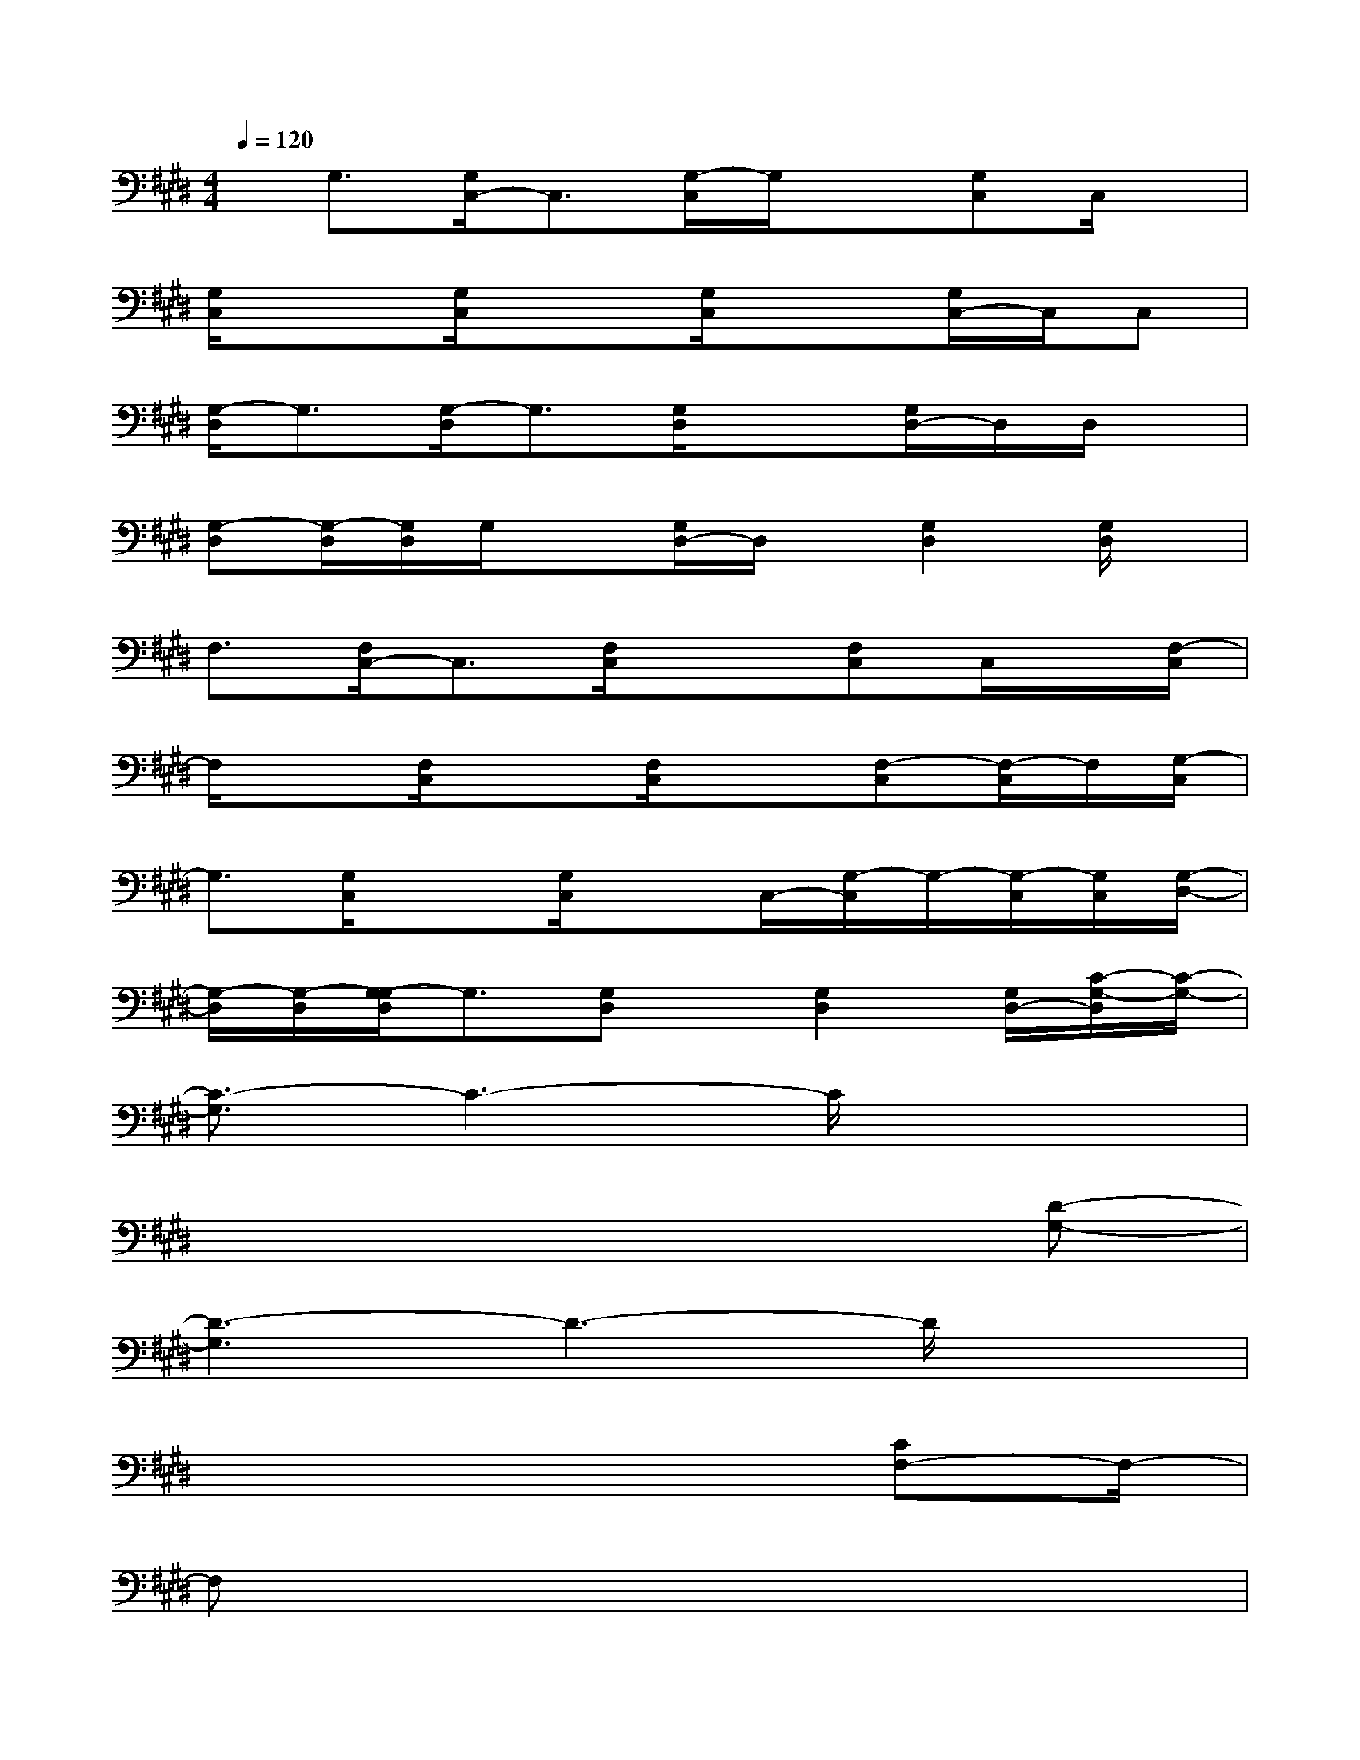 X:1
T:
M:4/4
L:1/8
Q:1/4=120
K:E%4sharps
V:1
x/2G,3/2[G,/2C,/2-]C,3/2[G,/2-C,/2]G,/2x[G,C,]C,/2x/2|
[G,/2C,/2]x3/2[G,/2C,/2]x3/2[G,/2C,/2]x3/2[G,/2C,/2-]C,/2C,|
[G,/2-D,/2]G,3/2[G,/2-D,/2]G,3/2[G,/2D,/2]x3/2[G,/2D,/2-]D,/2D,/2x/2|
[G,-D,][G,/2-D,/2][G,/2D,/2]G,/2x[G,/2D,/2-]D,/2x/2[G,2D,2][G,/2D,/2]x/2|
F,3/2[F,/2C,/2-]C,3/2[F,/2C,/2]x3/2[F,C,]C,/2x/2[F,/2-C,/2]|
F,/2x[F,/2C,/2]x3/2[F,/2C,/2]x3/2[F,-C,][F,/2-C,/2]F,/2[G,/2-C,/2]|
G,3/2[G,/2C,/2]x3/2[G,/2C,/2]xC,/2-[G,/2-C,/2]G,/2-[G,/2-C,/2][G,/2C,/2][G,/2-D,/2-]|
[G,/2-D,/2][G,/2-D,/2][G,/2-G,/2D,/2]G,3/2[G,D,]x/2[G,2D,2][G,/2D,/2-][C/2-G,/2-D,/2][C/2-G,/2-]|
[C3/2-G,3/2]C3-C/2x3|
x6x[D-G,-]|
[D3-G,3]D3-D/2x3/2|
x6x/2[CF,-]F,/2-|
F,x6x|
x6x/2[C3/2-G,3/2-]|
[C-G,]C3-C/2x3/2[D-G,]D-|
D2x4[C2-G,2-]